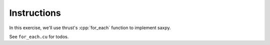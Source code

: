 .. role:: cpp(code)
   :language: c++

Instructions
============

In this exercise, we'll use thrust's :cpp:`for_each` function to implement saxpy.

See ``for_each.cu`` for todos.
